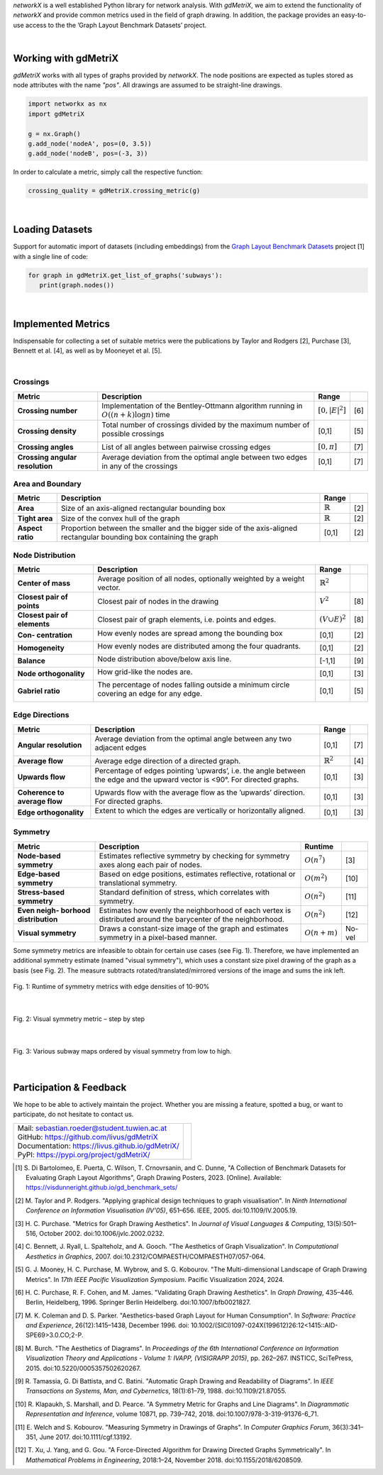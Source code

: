 
*networkX* is a well established Python library for network analysis.
With *gdMetriX*, we aim to extend the functionality of *networkX*
and provide common metrics used in the field of graph drawing.
In addition, the package provides
an easy-to-use access to the the ’Graph Layout
Benchmark Datasets’ project.

|

Working with gdMetriX
=====================

*gdMetriX* works with all types of graphs provided by *networkX*.
The node positions are expected as tuples stored as node attributes
with the name `"pos"`. All drawings are assumed to be straight-line drawings.

..
    You can set the attributes using *networkX*:

.. code:: python

   import networkx as nx
   import gdMetriX

   g = nx.Graph()
   g.add_node('nodeA', pos=(0, 3.5))
   g.add_node('nodeB', pos=(-3, 3))

In order to calculate a metric, simply call the respective function:

.. code:: python

   crossing_quality = gdMetriX.crossing_metric(g)


..
    The node positions are automatically read from the graph attributes. You can also
    supply them directly:

    .. code:: python

       pos = {'nodeA': (0, 3.5), 'nodeB': (-3, 3), 'nodeC': (0, 0)}
       crossing_quality = gdMetriX.crossing_density(g, pos)
       print(crossing_quality)

|

Loading Datasets
================

Support for automatic import of datasets (including embeddings) from the `Graph Layout Benchmark
Datasets <https://visdunneright.github.io/gd_benchmark_sets/>`__ project [1] with a single line of code:

..
    *gdMetriX* supports the automatic import of graph drawing datasets with a single line of code.

    The datasets are collected from the `Graph Layout Benchmark
    Datasets <https://visdunneright.github.io/gd_benchmark_sets/>`__ project
    from the *Northeastern University Visualization Lab* [1].
    The project aims to collect datasets used for graph layout algorithms
    and make them available for long-term access.


    To get a list of all available datasets, call `gdMetriX.get_available_datasets()`:

    .. code:: python

       >> available_datasets = gdMetriX.get_available_datasets()
       >> print(available_datasets)
       ['subways', 'code', 'rome', 'chess', 'steinlib', ...

    To load graphs from a given dataset, simply call `gdMetriX.get_list_of_graphs()`.
    *gdMetriX* takes care of the rest including downloading, parsing and caching.

.. code:: python

   for graph in gdMetriX.get_list_of_graphs('subways'):
      print(graph.nodes())

|

Implemented Metrics
===================

..
    While we do not claim completeness, the goal was to identify all established
    and well-defined metrics described in literature.

Indispensable for collecting a set of suitable metrics
were the publications by Taylor and Rodgers [2], Purchase [3], Bennett et al. [4], as well as by Mooneyet et al. [5].

|

Crossings
---------

+---------------------------------------------------+-----------------------------------------------------------------------------------------------------------------------------------------------------------------------------------------------------------------------------------------------------------------------+----------------------+-------------------------------------------+
| Metric                                            | Description                                                                                                                                                                                                                                                           | Range                |                                           |
+===================================================+=======================================================================================================================================================================================================================================================================+======================+===========================================+
| **Crossing number**                               | Implementation of the Bentley-Ottmann algorithm running in :math:`O((n+k) \log n)` time                                                                                                                                                                               | :math:`[0, |E|^2]`   |  [6]                                      |
+---------------------------------------------------+-----------------------------------------------------------------------------------------------------------------------------------------------------------------------------------------------------------------------------------------------------------------------+----------------------+-------------------------------------------+
| **Crossing density**                              | Total number of crossings divided by the maximum number of possible crossings                                                                                                                                                                                         | [0,1]                |  [5]                                      |
|                                                   |                                                                                                                                                                                                                                                                       |                      |                                           |
|                                                   | .. image:: crossings.svg                                                                                                                                                                                                                                              |                      |                                           |
|                                                   |                                                                                                                                                                                                                                                                       |                      |                                           |
+---------------------------------------------------+-----------------------------------------------------------------------------------------------------------------------------------------------------------------------------------------------------------------------------------------------------------------------+----------------------+-------------------------------------------+
| **Crossing angles**                               | List of all angles between pairwise crossing edges                                                                                                                                                                                                                    | :math:`[0, \pi]`     |  [7]                                      |
+---------------------------------------------------+-----------------------------------------------------------------------------------------------------------------------------------------------------------------------------------------------------------------------------------------------------------------------+----------------------+-------------------------------------------+
| **Crossing angular resolution**                   | Average deviation from the optimal angle between two edges in any of the crossings                                                                                                                                                                                    | [0,1]                |  [7]                                      |
+---------------------------------------------------+-----------------------------------------------------------------------------------------------------------------------------------------------------------------------------------------------------------------------------------------------------------------------+----------------------+-------------------------------------------+

Area and Boundary
-----------------

+---------------------------------------------------+-----------------------------------------------------------------------------------------------------------------------------------------------------------------------------------------------------------------------------------------------------------------------+--------------------------------+-------------------------------------------+
| Metric                                            | Description                                                                                                                                                                                                                                                           | Range                          |                                           |
+===================================================+=======================================================================================================================================================================================================================================================================+================================+===========================================+
| **Area**                                          | Size of an axis-aligned rectangular bounding box                                                                                                                                                                                                                      | :math:`ℝ`                      | [2]                                       |
+---------------------------------------------------+-----------------------------------------------------------------------------------------------------------------------------------------------------------------------------------------------------------------------------------------------------------------------+--------------------------------+-------------------------------------------+
| **Tight area**                                    | Size of the convex hull of the graph                                                                                                                                                                                                                                  | :math:`ℝ`                      | [2]                                       |
+---------------------------------------------------+-----------------------------------------------------------------------------------------------------------------------------------------------------------------------------------------------------------------------------------------------------------------------+--------------------------------+-------------------------------------------+
| **Aspect ratio**                                  | Proportion between the smaller and the bigger side of the axis-aligned rectangular bounding box containing the graph                                                                                                                                                  | [0,1]                          | [2]                                       |
+---------------------------------------------------+-----------------------------------------------------------------------------------------------------------------------------------------------------------------------------------------------------------------------------------------------------------------------+--------------------------------+-------------------------------------------+

Node Distribution
-----------------

+---------------------------------------------------+-----------------------------------------------------------------------------------------------------------------------------------------------------------------------------------------------------------------------------------------------------------------------+--------------------------------+-------------------------------------------+
| Metric                                            | Description                                                                                                                                                                                                                                                           | Range                          |                                           |
+===================================================+=======================================================================================================================================================================================================================================================================+================================+===========================================+
| **Center of mass**                                | Average position of all nodes, optionally weighted by a weight vector.                                                                                                                                                                                                | :math:`ℝ^2`                    |                                           |
+---------------------------------------------------+-----------------------------------------------------------------------------------------------------------------------------------------------------------------------------------------------------------------------------------------------------------------------+--------------------------------+-------------------------------------------+
| **Closest pair of points**                        | Closest pair of nodes in the drawing                                                                                                                                                                                                                                  | :math:`V^2`                    | [8]                                       |
+---------------------------------------------------+-----------------------------------------------------------------------------------------------------------------------------------------------------------------------------------------------------------------------------------------------------------------------+--------------------------------+-------------------------------------------+
| **Closest pair of elements**                      | Closest pair of graph elements, i.e. points and edges.                                                                                                                                                                                                                | :math:`(V \cup E)^2`           | [8]                                       |
+---------------------------------------------------+-----------------------------------------------------------------------------------------------------------------------------------------------------------------------------------------------------------------------------------------------------------------------+--------------------------------+-------------------------------------------+
| **Con- centration**                               | How evenly nodes are spread among the bounding box                                                                                                                                                                                                                    | [0,1]                          | [2]                                       |
|                                                   |                                                                                                                                                                                                                                                                       |                                |                                           |
|                                                   | .. image:: concentration.svg                                                                                                                                                                                                                                          |                                |                                           |
|                                                   |                                                                                                                                                                                                                                                                       |                                |                                           |
+---------------------------------------------------+-----------------------------------------------------------------------------------------------------------------------------------------------------------------------------------------------------------------------------------------------------------------------+--------------------------------+-------------------------------------------+
| **Homogeneity**                                   | How evenly nodes are distributed among the four quadrants.                                                                                                                                                                                                            | [0,1]                          | [2]                                       |
|                                                   |                                                                                                                                                                                                                                                                       |                                |                                           |
|                                                   | .. image:: homogeneity.svg                                                                                                                                                                                                                                            |                                |                                           |
|                                                   |                                                                                                                                                                                                                                                                       |                                |                                           |
+---------------------------------------------------+-----------------------------------------------------------------------------------------------------------------------------------------------------------------------------------------------------------------------------------------------------------------------+--------------------------------+-------------------------------------------+
|                                                   |                                                                                                                                                                                                                                                                       |                                |                                           |
| **Balance**                                       | Node distribution above/below axis line.                                                                                                                                                                                                                              | [-1,1]                         | [9]                                       |
|                                                   |                                                                                                                                                                                                                                                                       |                                |                                           |
|                                                   | .. image:: balance.svg                                                                                                                                                                                                                                                |                                |                                           |
|                                                   |                                                                                                                                                                                                                                                                       |                                |                                           |
+---------------------------------------------------+-----------------------------------------------------------------------------------------------------------------------------------------------------------------------------------------------------------------------------------------------------------------------+--------------------------------+-------------------------------------------+
| **Node orthogonality**                            | How grid-like the nodes are.                                                                                                                                                                                                                                          | [0,1]                          | [3]                                       |
|                                                   |                                                                                                                                                                                                                                                                       |                                |                                           |
|                                                   | .. image:: orthogonality.svg                                                                                                                                                                                                                                          |                                |                                           |
|                                                   |                                                                                                                                                                                                                                                                       |                                |                                           |
+---------------------------------------------------+-----------------------------------------------------------------------------------------------------------------------------------------------------------------------------------------------------------------------------------------------------------------------+--------------------------------+-------------------------------------------+
| **Gabriel ratio**                                 | The percentage of nodes falling outside a minimum circle covering an edge for any edge.                                                                                                                                                                               | [0,1]                          | [5]                                       |
|                                                   |                                                                                                                                                                                                                                                                       |                                |                                           |
|                                                   |  .. image:: gabriel.svg                                                                                                                                                                                                                                               |                                |                                           |
|                                                   |                                                                                                                                                                                                                                                                       |                                |                                           |
+---------------------------------------------------+-----------------------------------------------------------------------------------------------------------------------------------------------------------------------------------------------------------------------------------------------------------------------+--------------------------------+-------------------------------------------+



Edge Directions
---------------

+---------------------------------------------------+-----------------------------------------------------------------------------------------------------------------------------------------------------------------------------------------------------------------------------------------------------------------------+-------------------------------+-------------------------------------------+
| Metric                                            | Description                                                                                                                                                                                                                                                           | Range                         |                                           |
+===================================================+=======================================================================================================================================================================================================================================================================+===============================+===========================================+
| **Angular resolution**                            | Average deviation from the optimal angle between any two adjacent edges                                                                                                                                                                                               | [0,1]                         | [7]                                       |
|                                                   |                                                                                                                                                                                                                                                                       |                               |                                           |
|                                                   | .. image:: angular_resolution.svg                                                                                                                                                                                                                                     |                               |                                           |
|                                                   |                                                                                                                                                                                                                                                                       |                               |                                           |
+---------------------------------------------------+-----------------------------------------------------------------------------------------------------------------------------------------------------------------------------------------------------------------------------------------------------------------------+-------------------------------+-------------------------------------------+
| **Average flow**                                  | Average edge direction of a directed graph.                                                                                                                                                                                                                           | :math:`ℝ^2`                   | [4]                                       |
+---------------------------------------------------+-----------------------------------------------------------------------------------------------------------------------------------------------------------------------------------------------------------------------------------------------------------------------+-------------------------------+-------------------------------------------+
| **Upwards flow**                                  | Percentage of edges pointing ’upwards’, i.e. the angle between the edge and the upward vector is <90°. For directed graphs.                                                                                                                                           | [0,1]                         | [3]                                       |
|                                                   |                                                                                                                                                                                                                                                                       |                               |                                           |
|                                                   | .. image:: upwards_flow.svg                                                                                                                                                                                                                                           |                               |                                           |
|                                                   |                                                                                                                                                                                                                                                                       |                               |                                           |
+---------------------------------------------------+-----------------------------------------------------------------------------------------------------------------------------------------------------------------------------------------------------------------------------------------------------------------------+-------------------------------+-------------------------------------------+
| **Coherence to average flow**                     | Upwards flow with the average flow as the ’upwards’ direction. For directed graphs.                                                                                                                                                                                   | [0,1]                         | [3]                                       |
+---------------------------------------------------+-----------------------------------------------------------------------------------------------------------------------------------------------------------------------------------------------------------------------------------------------------------------------+-------------------------------+-------------------------------------------+
| **Edge orthogonality**                            | Extent to which the edges are vertically or horizontally aligned.                                                                                                                                                                                                     | [0,1]                         | [3]                                       |
|                                                   |                                                                                                                                                                                                                                                                       |                               |                                           |
|                                                   | .. image:: edge_orthogonality.svg                                                                                                                                                                                                                                     |                               |                                           |
|                                                   |                                                                                                                                                                                                                                                                       |                               |                                           |
+---------------------------------------------------+-----------------------------------------------------------------------------------------------------------------------------------------------------------------------------------------------------------------------------------------------------------------------+-------------------------------+-------------------------------------------+



Symmetry
--------

+---------------------------------------------------+-----------------------------------------------------------------------------------------------------------------------------------------------------------------------------------------------------------------------------------------------------------------------+---------------------+-------------------------------------------+
| Metric                                            | Description                                                                                                                                                                                                                                                           | Runtime             |                                           |
+===================================================+=======================================================================================================================================================================================================================================================================+=====================+===========================================+
| **Node-based symmetry**                           | Estimates reflective symmetry by checking for symmetry axes along each pair of nodes.                                                                                                                                                                                 | :math:`O(n^7)`      |  [3]                                      |
+---------------------------------------------------+-----------------------------------------------------------------------------------------------------------------------------------------------------------------------------------------------------------------------------------------------------------------------+---------------------+-------------------------------------------+
| **Edge-based symmetry**                           | Based on edge positions, estimates reflective, rotational or translational symmetry.                                                                                                                                                                                  | :math:`O(m^2)`      | [10]                                      |
+---------------------------------------------------+-----------------------------------------------------------------------------------------------------------------------------------------------------------------------------------------------------------------------------------------------------------------------+---------------------+-------------------------------------------+
| **Stress-based symmetry**                         | Standard definition of stress, which correlates with symmetry.                                                                                                                                                                                                        | :math:`O(n^2)`      | [11]                                      |
+---------------------------------------------------+-----------------------------------------------------------------------------------------------------------------------------------------------------------------------------------------------------------------------------------------------------------------------+---------------------+-------------------------------------------+
| **Even neigh- borhood distribution**              | Estimates how evenly the neighborhood of each vertex is distributed around the barycenter of the neighborhood.                                                                                                                                                        | :math:`O(n^2)`      | [12]                                      |
+---------------------------------------------------+-----------------------------------------------------------------------------------------------------------------------------------------------------------------------------------------------------------------------------------------------------------------------+---------------------+-------------------------------------------+
| **Visual symmetry**                               | Draws a constant-size image of the graph and estimates symmetry in a pixel-based manner.                                                                                                                                                                              | :math:`O(n + m)`    |  No- vel                                  |
+---------------------------------------------------+-----------------------------------------------------------------------------------------------------------------------------------------------------------------------------------------------------------------------------------------------------------------------+---------------------+-------------------------------------------+

Some symmetry metrics are infeasible to obtain for certain use cases (see Fig. 1).
Therefore, we have implemented an additional symmetry estimate (named "visual symmetry"), which uses a constant size pixel drawing of the graph as a basis (see Fig. 2).
The measure subtracts rotated/translated/mirrored versions of the image and sums the ink left.


.. figure:: sym_runtime_all.svg
  :width: 100%
  :align: center
  :alt: Fig. 1: Runtime comparison of symmetry metrics

  Fig. 1: Runtime of symmetry metrics with edge densities of 10-90%

|

.. figure:: symmetry.png
  :width: 100%
  :align: center
  :alt: Fig. 2: Visual symmetry metric – step by step

  Fig. 2: Visual symmetry metric – step by step

|

.. figure::  symmetry_sorted.svg
      :width: 100%
      :align: center
      :alt: Fig. 3: Various subway maps ordered by symmetry from low to high.

      Fig. 3: Various subway maps ordered by visual symmetry from low to high.


..
    Examples
    ========

    Let us use *gdMetriX* to investigate some subway maps of famous cities, because who does not like trains.
    Luckily, there is a dataset readily available, which we can download with a single line of code:


    .. code:: python

        subways = list(gdMetriX.iterate_dataset('subways'))


    Maybe we want to know which subway has the most symmetric structure.


    .. code:: python

        symmetry = {key: gdMetriX.visual_symmetry(value) for key, value in subways}


    According to the visual symmetry metric, Paris has the highest symmetry value (0.90) and Hong Kong the lowest (0.55)
    (see Fig. 3).

    .. figure::  symmetry_sorted.svg
      :width: 100%
      :align: center
      :alt: Fig. 3: Various subway maps ordered by symmetry from low to high.

      Fig. 3: Various subway maps ordered by symmetry from low to high.

    |

    To identify less developed areas of a city, we plot the distance
    between stations (i.e. the edge length) on a heatmap using the
    heatmap function from *gdMetriX*:


    .. code:: python

       for name, g in subways:
           pos = gdMetriX.get_node_positions(g)
           edge_lengths = [gdMetriX.euclidean_distance(pos[edge[0]],
                        pos[edge[1]]) for edge in g.edges()]
           edge_pos = [gdMetriX.Vector.from_point(pos[edge[0]]).mid(
                        gdMetriX.Vector.from_point(pos[edge[1]])) for edge in g.edges()]

           heatmap = gdMetriX.heatmap(g, edge_pos, edge_lengths, 20)
           ax.imshow(heatmap, cmap='viridis', interpolation='nearest')


    .. figure::  subways_edge_length.svg
      :width: 100%
      :align: center
      :alt: Fig. 4: Heatmap over the edge lengths of various subway maps.

      Fig. 4: Heatmap over the edge lengths of various subway maps.

|

Participation & Feedback
========================

We hope to be able to actively maintain the project. Whether you are missing a feature, spotted a bug, or want to participate, do not hesitate to contact us.

.. class:: qrtable

+----------------------------------------------------------------------------------------------------------------------------------------------------------------------------+--------------------------------------+
|                                                                                                                                                                            | .. image:: qr-code.svg               |
|                                                                                                                                                                            |                                      |
| | Mail: sebastian.roeder@student.tuwien.ac.at                                                                                                                              |                                      |
|                                                                                                                                                                            |                                      |
| | GitHub: https://github.com/livus/gdMetriX                                                                                                                                |                                      |
|                                                                                                                                                                            |                                      |
| | Documentation: https://livus.github.io/gdMetriX/                                                                                                                         |                                      |
|                                                                                                                                                                            |                                      |
| | PyPI: https://pypi.org/project/gdMetriX/                                                                                                                                 |                                      |
|                                                                                                                                                                            |                                      |
+----------------------------------------------------------------------------------------------------------------------------------------------------------------------------+--------------------------------------+


.. [1] S\. Di Bartolomeo, E. Puerta, C. Wilson, T. Crnovrsanin, and C. Dunne, "A Collection of Benchmark Datasets for Evaluating Graph Layout Algorithms", Graph Drawing Posters, 2023. [Online]. Available: https://visdunneright.github.io/gd_benchmark_sets/
.. [2] M\. Taylor and P. Rodgers. "Applying graphical design techniques to graph visualisation". In *Ninth International Conference on Information Visualisation (IV'05)*, 651–656. IEEE, 2005. doi:10.1109/IV.2005.19.
.. [3] H\. C. Purchase. "Metrics for Graph Drawing Aesthetics". In *Journal of Visual Languages & Computing*, 13(5):501–516, October 2002. doi:10.1006/jvlc.2002.0232.
.. [4] C\. Bennett, J. Ryall, L. Spalteholz, and A. Gooch. "The Aesthetics of Graph Visualization". In *Computational Aesthetics in Graphics*, 2007. doi:10.2312/COMPAESTH/COMPAESTH07/057-064.
.. [5] G\. J. Mooney, H. C. Purchase, M. Wybrow, and S. G. Kobourov. "The Multi-dimensional Landscape of Graph Drawing Metrics". In *17th IEEE Pacific Visualization Symposium*. Pacific Visualization 2024, 2024.
.. [6] H\. C. Purchase, R. F. Cohen, and M. James. "Validating Graph Drawing Aesthetics". In *Graph Drawing*, 435–446. Berlin, Heidelberg, 1996. Springer Berlin Heidelberg. doi:10.1007/bfb0021827.
.. [7] M\. K. Coleman and D. S. Parker. "Aesthetics-based Graph Layout for Human Consumption". In *Software: Practice and Experience*, 26(12):1415–1438, December 1996. doi: 10.1002/(SICI)1097-024X(199612)26:12<1415::AID-SPE69>3.0.CO;2-P.
.. [8] M\. Burch. "The Aesthetics of Diagrams". In *Proceedings of the 6th International Conference on Information Visualization Theory and Applications - Volume 1: IVAPP, (VISIGRAPP 2015)*, pp. 262–267. INSTICC, SciTePress, 2015. doi:10.5220/0005357502620267.
.. [9] R\. Tamassia, G. Di Battista, and C. Batini. "Automatic Graph Drawing and Readability of Diagrams". In *IEEE Transactions on Systems, Man, and Cybernetics*, 18(1):61–79, 1988. doi:10.1109/21.87055.
.. [10] R\. Klapaukh, S. Marshall, and D. Pearce. "A Symmetry Metric for Graphs and Line Diagrams". In *Diagrammatic Representation and Inference*, volume 10871, pp. 739–742, 2018. doi:10.1007/978-3-319-91376-6_71.
.. [11] E\. Welch and S. Kobourov. "Measuring Symmetry in Drawings of Graphs". In *Computer Graphics Forum*, 36(3):341–351, June 2017. doi:10.1111/cgf.13192.
.. [12] T\. Xu, J. Yang, and G. Gou. "A Force-Directed Algorithm for Drawing Directed Graphs Symmetrically". In *Mathematical Problems in Engineering*, 2018:1–24, November 2018. doi:10.1155/2018/6208509.
